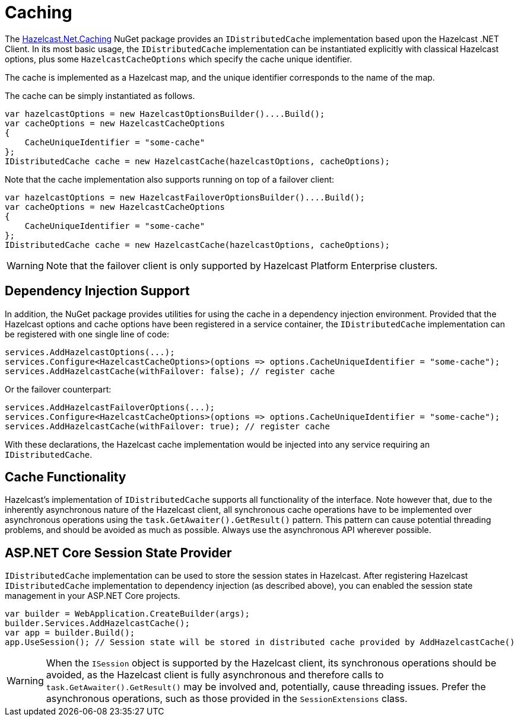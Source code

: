 = Caching

The link:https://www.nuget.org/packages/Hazelcast.Net.Caching/[Hazelcast.Net.Caching^] NuGet package provides an `IDistributedCache` implementation based upon the Hazelcast .NET Client. In its most basic usage, the `IDistributedCache` implementation can be instantiated explicitly with classical Hazelcast options, plus some `HazelcastCacheOptions` which specify the cache unique identifier.

The cache is implemented as a Hazelcast map, and the unique identifier corresponds to the name of the map.

The cache can be simply instantiated as follows.

[source,csharp]
----
var hazelcastOptions = new HazelcastOptionsBuilder()....Build();
var cacheOptions = new HazelcastCacheOptions
{
    CacheUniqueIdentifier = "some-cache"
};
IDistributedCache cache = new HazelcastCache(hazelcastOptions, cacheOptions);
----

Note that the cache implementation also supports running on top of a failover client:

[source,csharp]
----
var hazelcastOptions = new HazelcastFailoverOptionsBuilder()....Build();
var cacheOptions = new HazelcastCacheOptions
{
    CacheUniqueIdentifier = "some-cache"
};
IDistributedCache cache = new HazelcastCache(hazelcastOptions, cacheOptions);
----

WARNING: Note that the failover client is only supported by Hazelcast Platform Enterprise clusters.

== Dependency Injection Support

In addition, the NuGet package provides utilities for using the cache in a dependency injection environment. Provided that the Hazelcast options and cache options have been registered in a service container, the `IDistributedCache` implementation can be registered with one single line of code:

[source,csharp]
----
services.AddHazelcastOptions(...);
services.Configure<HazelcastCacheOptions>(options => options.CacheUniqueIdentifier = "some-cache");
services.AddHazelcastCache(withFailover: false); // register cache
----

Or the failover counterpart:

[source,csharp]
----
services.AddHazelcastFailoverOptions(...);
services.Configure<HazelcastCacheOptions>(options => options.CacheUniqueIdentifier = "some-cache");
services.AddHazelcastCache(withFailover: true); // register cache
----

With these declarations, the Hazelcast cache implementation would be injected into any service requiring an `IDistributedCache`.

== Cache Functionality

Hazelcast's implementation of `IDistributedCache` supports all functionality of the interface. Note however that, due to the inherently asynchronous nature of the Hazelcast client, all synchronous cache operations have to be implemented over asynchronous operations using the `task.GetAwaiter().GetResult()` pattern. This pattern can cause potential threading problems, and should be avoided as much as possible. Always use the asynchronous API wherever possible.

== ASP.NET Core Session State Provider

`IDistributedCache` implementation can be used to store the session states in Hazelcast. After registering Hazelcast `IDistributedCache` implementation to dependency injection
(as described above), you can enabled the session state management in your ASP.NET Core projects.

[source,csharp]
----
var builder = WebApplication.CreateBuilder(args);
builder.Services.AddHazelcastCache();
var app = builder.Build();
app.UseSession(); // Session state will be stored in distributed cache provided by AddHazelcastCache()

----

WARNING: When the `ISession` object is supported by the Hazelcast client, its synchronous operations should be avoided, as the Hazelcast client is fully asynchronous and therefore calls to `task.GetAwaiter().GetResult()` may be involved and, potentially, cause threading issues. Prefer the asynchronous operations, such as those provided in the `SessionExtensions` class.
